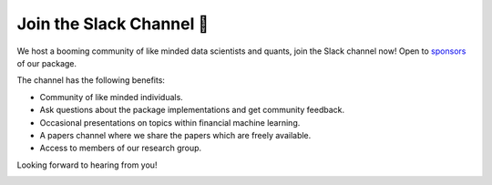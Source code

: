 .. _additional_information-contact:

=========================
Join the Slack Channel 🔑
=========================

We host a booming community of like minded data scientists and quants, join the Slack channel now! Open to
`sponsors <https://www.patreon.com/HudsonThames>`_ of our package.

The channel has the following benefits:

* Community of like minded individuals.
* Ask questions about the package implementations and get community feedback.
* Occasional presentations on topics within financial machine learning.
* A papers channel where we share the papers which are freely available.
* Access to members of our research group.

Looking forward to hearing from you!

.. image:: ./images/slack.png
   :scale: 65 %
   :align: center
